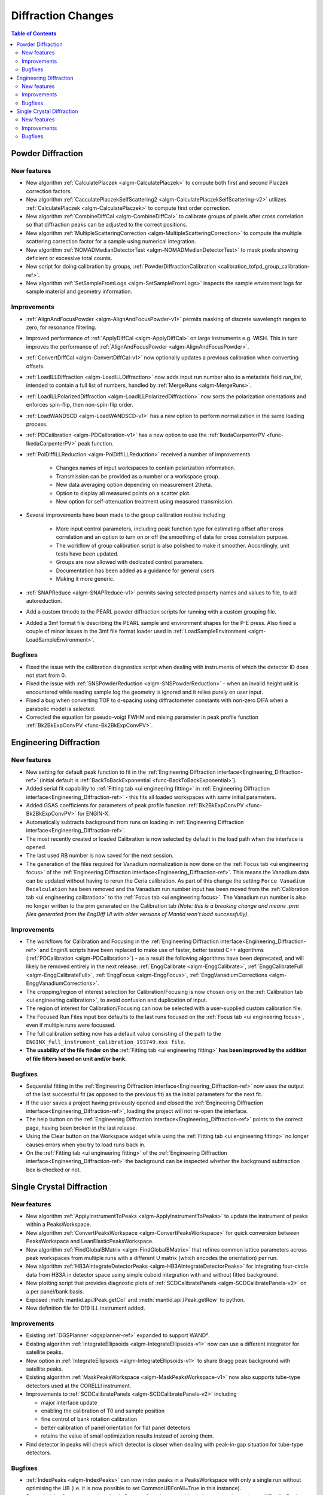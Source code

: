 ===================
Diffraction Changes
===================

.. contents:: Table of Contents
   :local:

Powder Diffraction
------------------
New features
############
- New algorithm :ref:`CalculatePlaczek <algm-CalculatePlaczek>` to compute both first and second Placzek correction factors.
- New algorithm :ref:`CacculatePlaczekSelfScattering2 <algm-CalculatePlaczekSelfScattering-v2>` utilizes :ref:`CalculatePlaczek <algm-CalculatePlaczek>` to compute first order correction.
- New algorithm :ref:`CombineDiffCal <algm-CombineDiffCal>` to calibrate groups of pixels after cross correlation so that diffraction peaks can be adjusted to the correct positions.
- New algorithm :ref:`MultipleScatteringCorrection <algm-MultipleScatteringCorrection>` to compute the multiple scattering correction factor for a sample using numerical integration.
- New algorithm :ref:`NOMADMedianDetectorTest <algm-NOMADMedianDetectorTest>` to mask pixels showing deficient or excessive total counts.
- New script for doing calibration by groups, :ref:`PowderDiffractionCalibration <calibration_tofpd_group_calibration-ref>`.
- New algorithm :ref:`SetSampleFromLogs <algm-SetSampleFromLogs>` inspects the sample enviroment logs for sample material and geometry information.

Improvements
############
* :ref:`AlignAndFocusPowder <algm-AlignAndFocusPowder-v1>` permits masking of discrete wavelength ranges to zero, for resonance filtering.
* Improved performance of :ref:`ApplyDiffCal <algm-ApplyDiffCal>` on large instruments e.g. WISH. This in turn improves the performance of :ref:`AlignAndFocusPowder <algm-AlignAndFocusPowder>`.
* :ref:`ConvertDiffCal <algm-ConvertDiffCal-v1>` now optionally updates a previous calibration when converting offsets.
* :ref:`LoadILLDiffraction <algm-LoadILLDiffraction>` now adds input run number also to a metadata field `run_list`, intended to contain a full list of numbers, handled by :ref:`MergeRuns <algm-MergeRuns>`.
* :ref:`LoadILLPolarizedDiffraction <algm-LoadILLPolarizedDiffraction>` now sorts the polarization orientations and enforces spin-flip, then non-spin-flip order.
* :ref:`LoadWANDSCD <algm-LoadWANDSCD-v1>` has a new option to perform normalization in the same loading process.
* :ref:`PDCalibration <algm-PDCalibration-v1>` has a new option to use the :ref:`IkedaCarpenterPV <func-IkedaCarpenterPV>` peak function.
* :ref:`PolDiffILLReduction <algm-PolDiffILLReduction>` received a number of improvements

  	* Changes names of input workspaces to contain polarization information.
  	* Transmission can be provided as a number or a workspace group.
  	* New data averaging option depending on measurement 2theta.
  	* Option to display all measured points on a scatter plot.
  	* New option for self-attenuation treatment using measured transmission.

* Several improvements have been made to the group calibration routine including

	* More input control parameters, including peak function type for estimating offset after cross correlation and an option to turn on or off the smoothing of data for cross correlation purpose.
	* The workflow of group calibration script is also polished to make it smoother. Accordingly, unit tests have been updated.
	* Groups are now allowed with dedicated control parameters.
	* Documentation has been added as a guidance for general users.
	* Making it more generic.

* :ref:`SNAPReduce <algm-SNAPReduce-v1>` permits saving selected property names and values to file, to aid autoreduction.
* Add a custom ttmode to the PEARL powder diffraction scripts for running with a custom grouping file.
* Added a 3mf format file describing the PEARL sample and environment shapes for the P-E press. Also fixed a couple of minor issues in the 3mf file format loader used in :ref:`LoadSampleEnvironment  <algm-LoadSampleEnvironment>`.

Bugfixes
########
- Fixed the issue with the calibration diagnostics script when dealing with instruments of which the detector ID does not start from 0.
- Fixed the issue with :ref:`SNSPowderReduction <algm-SNSPowderReduction>` - when an invalid height unit is encountered while reading sample log the geometry is ignored and it relies purely on user input.
- Fixed a bug when converting TOF to d-spacing using diffractometer constants with non-zero DIFA when a parabolic model is selected.
- Corrected the equation for pseudo-voigt FWHM and mixing parameter in peak profile function :ref:`Bk2BkExpConvPV <func-Bk2BkExpConvPV>`.

Engineering Diffraction
-----------------------
New features
############
- New setting for default peak function to fit in the :ref:`Engineering Diffraction interface<Engineering_Diffraction-ref>` (initial default is :ref:`BackToBackExponential <func-BackToBackExponential>`).
- Added serial fit capability to :ref:`Fitting tab <ui engineering fitting>` in :ref:`Engineering Diffraction interface<Engineering_Diffraction-ref>` - this fits all loaded workspaces with same initial parameters.
- Added GSAS coefficients for parameters of peak profile function :ref:`Bk2BkExpConvPV <func-Bk2BkExpConvPV>` for ENGIN-X.
- Automatically subtracts background from runs on loading in :ref:`Engineering Diffraction interface<Engineering_Diffraction-ref>`.
- The most recently created or loaded Calibration is now selected by default in the load path when the interface is opened.
- The last used RB number is now saved for the next session.
- The generation of the files required for Vanadium normalization is now done on the :ref:`Focus tab <ui engineering focus>` of the :ref:`Engineering Diffraction interface<Engineering_Diffraction-ref>`. This means the Vanadium data can be updated without
  having to rerun the Ceria calibration. As part of this change the setting ``Force Vanadium Recalculation`` has been removed and the Vanadium run number input has been
  moved from the :ref:`Calibration tab <ui engineering calibration>` to the :ref:`Focus tab <ui engineering focus>`. The Vanadium run number is also no longer written to the prm generated on the Calibration tab `(Note: this is a breaking
  change and means .prm files generated from the EngDiff UI with older versions of Mantid won't load successfully)`.


Improvements
############
- The workflows for Calibration and Focusing in the :ref:`Engineering Diffraction interface<Engineering_Diffraction-ref>` and EnginX scripts have been replaced to make use of faster, better tested C++ algorithms (:ref:`PDCalibration <algm-PDCalibration>`) - as a result the following algorithms have been deprecated, and will likely be removed entirely in the next release: :ref:`EnggCalibrate <algm-EnggCalibrate>`, :ref:`EnggCalibrateFull <algm-EnggCalibrateFull>`, :ref:`EnggFocus <algm-EnggFocus>`, :ref:`EnggVanadiumCorrections <algm-EnggVanadiumCorrections>`.
- The cropping/region of interest selection for Calibration/Focusing is now chosen only on the :ref:`Calibration tab <ui engineering calibration>`, to avoid confusion and duplication of input.
- The region of interest for Calibration/Focusing can now be selected with a user-supplied custom calibration file.
- The Focused Run Files input box defaults to the last runs focused on the :ref:`Focus tab <ui engineering focus>`, even if multiple runs were focussed.
- The full calibration setting now has a default value consisting of the path to the ``ENGINX_full_instrument_calibration_193749.nxs file``.
- **The usability of the file finder on the** :ref:`Fitting tab <ui engineering fitting>` **has been improved by the addition of file filters based on unit and/or bank.**

.. image::  ../../images/EngDiff_Fit_Browse_Filters.png
   :align: center
   :height: 400px


Bugfixes
########
- Sequential fitting in the :ref:`Engineering Diffraction interface<Engineering_Diffraction-ref>` now uses the output of the last successful fit (as opposed to the previous fit) as the initial parameters for the next fit.
- If the user saves a project having previously opened and closed the :ref:`Engineering Diffraction interface<Engineering_Diffraction-ref>`, loading the project will not re-open the interface.
- The help button on the :ref:`Engineering Diffraction interface<Engineering_Diffraction-ref>` points to the correct page, having been broken in the last release.
- Using the Clear button on the Workspace widget while using the :ref:`Fitting tab <ui engineering fitting>` no longer causes errors when you try to load runs back in.
- On the :ref:`Fitting tab <ui engineering fitting>` of the :ref:`Engineering Diffraction interface<Engineering_Diffraction-ref>` the background can be inspected whether the background subtraction box is checked or not.

Single Crystal Diffraction
--------------------------
New features
############
- New algorithm :ref:`ApplyInstrumentToPeaks <algm-ApplyInstrumentToPeaks>` to update the instrument of peaks within a PeaksWorkspace.
- New algorithm :ref:`ConvertPeaksWorkspace <algm-ConvertPeaksWorkspace>` for quick conversion between PeaksWorkspace and LeanElasticPeaksWorkspace.
- New algorithm :ref:`FindGlobalBMatrix <algm-FindGlobalBMatrix>` that refines common lattice parameters across peak workspaces from multiple runs with a different U matrix (which encodes the orientation) per run.
- New algorithm :ref:`HB3AIntegrateDetectorPeaks <algm-HB3AIntegrateDetectorPeaks>` for integrating four-circle data from HB3A in detector space using simple cuboid integration with and without fitted background.
- New plotting script that provides diagnostic plots of :ref:`SCDCalibratePanels <algm-SCDCalibratePanels-v2>` on a per panel/bank basis.
- Exposed :meth:`mantid.api.IPeak.getCol` and :meth:`mantid.api.IPeak.getRow` to python.
- New definition file for D19 ILL instrument added.

Improvements
############

* Existing :ref:`DGSPlanner <dgsplanner-ref>` expanded to support WAND².
* Existing algorithm :ref:`IntegrateEllipsoids <algm-IntegrateEllipsoids-v1>` now can use a different integrator for satellite peaks.
* New option in :ref:`IntegrateEllipsoids <algm-IntegrateEllipsoids-v1>` to share Bragg peak background with satellite peaks.
* Existing algorithm :ref:`MaskPeaksWorkspace <algm-MaskPeaksWorkspace-v1>` now also supports tube-type detectors used at the CORELLI instrument.
* Improvements to :ref:`SCDCalibratePanels <algm-SCDCalibratePanels-v2>` including

  * major interface update
  * enabling the calibration of T0 and sample position
  * fine control of bank rotation calibration
  * better calibration of panel orientation for flat panel detectors
  * retains the value of small optimization results instead of zeroing them.

* Find detector in peaks will check which detector is closer when dealing with peak-in-gap situation for tube-type detectors.

Bugfixes
########
- :ref:`IndexPeaks <algm-IndexPeaks>` can now index peaks in a PeaksWorkspace with only a single run without optimising the UB (i.e. it is now possible to set CommonUBForAll=True in this instance).
- Expanded the Q space search radius in DetectorSearcher to avoid missing peaks when using :ref:`PredictPeaks <algm-PredictPeaks>`.

:ref:`Release 6.2.0 <v6.2.0>`
